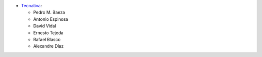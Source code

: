 * `Tecnativa <https://www.tecnativa.com>`_:

  * Pedro M. Baeza
  * Antonio Espinosa
  * David Vidal
  * Ernesto Tejeda
  * Rafael Blasco
  * Alexandre Díaz
